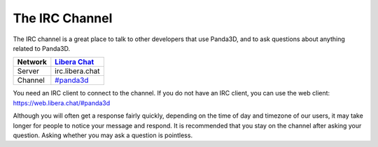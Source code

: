 .. _the-irc-channel:

The IRC Channel
===============

The IRC channel is a great place to talk to other developers that use Panda3D,
and to ask questions about anything related to Panda3D.

======= =============================================
Network `Libera Chat <https://libera.chat>`__
======= =============================================
Server  irc.libera.chat
Channel `#panda3d <irc://irc.libera.chat/panda3d>`__
======= =============================================

You need an IRC client to connect to the channel. If you do not have an IRC
client, you can use the web client: https://web.libera.chat/#panda3d

Although you will often get a response fairly quickly, depending on the time of
day and timezone of our users, it may take longer for people to notice your
message and respond. It is recommended that you stay on the channel after asking
your question. Asking whether you may ask a question is pointless.
